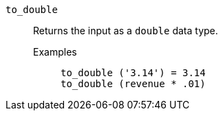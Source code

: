 [#to_double]
`to_double`::
  Returns the input as a `double` data type.
  Examples;;
+
----
to_double ('3.14') = 3.14
to_double (revenue * .01)
----

